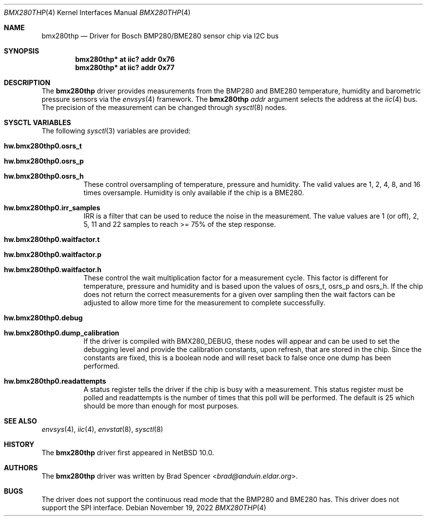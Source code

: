 .\" $NetBSD: bmx280thp.4,v 1.4 2022/11/23 23:49:23 wiz Exp $
.\"
.\" Copyright (c) 2022 Brad Spencer <brad@anduin.eldar.org>
.\"
.\" Permission to use, copy, modify, and distribute this software for any
.\" purpose with or without fee is hereby granted, provided that the above
.\" copyright notice and this permission notice appear in all copies.
.\"
.\" THE SOFTWARE IS PROVIDED "AS IS" AND THE AUTHOR DISCLAIMS ALL WARRANTIES
.\" WITH REGARD TO THIS SOFTWARE INCLUDING ALL IMPLIED WARRANTIES OF
.\" MERCHANTABILITY AND FITNESS. IN NO EVENT SHALL THE AUTHOR BE LIABLE FOR
.\" ANY SPECIAL, DIRECT, INDIRECT, OR CONSEQUENTIAL DAMAGES OR ANY DAMAGES
.\" WHATSOEVER RESULTING FROM LOSS OF USE, DATA OR PROFITS, WHETHER IN AN
.\" ACTION OF CONTRACT, NEGLIGENCE OR OTHER TORTIOUS ACTION, ARISING OUT OF
.\" OR IN CONNECTION WITH THE USE OR PERFORMANCE OF THIS SOFTWARE.
.\"
.Dd November 19, 2022
.Dt BMX280THP 4
.Os
.Sh NAME
.Nm bmx280thp
.Nd Driver for Bosch BMP280/BME280 sensor chip via I2C bus
.Sh SYNOPSIS
.Cd "bmx280thp* at iic? addr 0x76"
.Cd "bmx280thp* at iic? addr 0x77"
.Sh DESCRIPTION
The
.Nm
driver provides measurements from the BMP280 and BME280 temperature,
humidity and barometric pressure sensors via the
.Xr envsys 4
framework.
The
.Nm
.Ar addr
argument selects the address at the
.Xr iic 4
bus.
The precision of the measurement can be changed through
.Xr sysctl 8
nodes.
.Sh SYSCTL VARIABLES
The following
.Xr sysctl 3
variables are provided:
.Bl -tag -width indent
.It Li hw.bmx280thp0.osrs_t
.It Li hw.bmx280thp0.osrs_p
.It Li hw.bmx280thp0.osrs_h
These control oversampling of temperature, pressure and humidity.
The valid values are 1, 2, 4, 8, and 16 times oversample.
Humidity is only available if the chip is a BME280.
.It Li hw.bmx280thp0.irr_samples
IRR is a filter that can be used to reduce the noise in the
measurement.
The value values are 1 (or off), 2, 5, 11 and 22 samples
to reach >= 75% of the step response.
.It Li hw.bmx280thp0.waitfactor.t
.It Li hw.bmx280thp0.waitfactor.p
.It Li hw.bmx280thp0.waitfactor.h
These control the wait multiplication factor for a measurement cycle.
This factor is different for temperature, pressure and humidity and
is based upon the values of osrs_t, osrs_p and osrs_h.
If the chip does not return the correct measurements for a given
over sampling then the wait factors can be adjusted to allow more
time for the measurement to complete successfully.
.It Li hw.bmx280thp0.debug
.It Li hw.bmx280thp0.dump_calibration
If the driver is compiled with
.Dv BMX280_DEBUG ,
these nodes will appear and can be used to set the debugging level and
provide the calibration constants, upon refresh, that are stored in the
chip.
Since the constants are fixed, this is a boolean node and will
reset back to false once one dump has been performed.
.It Li hw.bmx280thp0.readattempts
A status register tells the driver if the chip is busy with a measurement.
This status register must be polled and readattempts is the number of times
that this poll will be performed.
The default is 25 which should be more than enough for most purposes.
.El
.Sh SEE ALSO
.Xr envsys 4 ,
.Xr iic 4 ,
.Xr envstat 8 ,
.Xr sysctl 8
.Sh HISTORY
The
.Nm
driver first appeared in
.Nx 10.0 .
.Sh AUTHORS
.An -nosplit
The
.Nm
driver was written by
.An Brad Spencer Aq Mt brad@anduin.eldar.org .
.Sh BUGS
The driver does not support the continuous read mode that the BMP280
and BME280 has.
This driver does not support the SPI interface.
